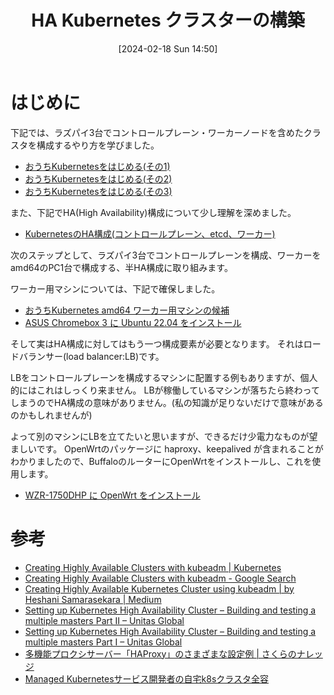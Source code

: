 #+BLOG: wurly-blog
#+POSTID: 1134
#+ORG2BLOG:
#+DATE: [2024-02-18 Sun 14:50]
#+OPTIONS: toc:nil num:nil todo:nil pri:nil tags:nil ^:nil
#+CATEGORY: Kubernetes
#+TAGS: 
#+DESCRIPTION:
#+TITLE: HA Kubernetes クラスターの構築

* はじめに

下記では、ラズパイ3台でコントロールプレーン・ワーカーノードを含めたクラスタを構成するやり方を学びました。

 - [[./?p=1011][おうちKubernetesをはじめる(その1)]]
 - [[./?p=1035][おうちKubernetesをはじめる(その2)]]
 - [[./?p=1055][おうちKubernetesをはじめる(その3)]]

また、下記でHA(High Availability)構成について少し理解を深めました。

 - [[./?p=1090][KubernetesのHA構成(コントロールプレーン、etcd、ワーカー)]]

次のステップとして、ラズパイ3台でコントロールプレーンを構成、ワーカーをamd64のPC1台で構成する、半HA構成に取り組みます。

ワーカー用マシンについては、下記で確保しました。

 - [[./?p=1126][おうちKubernetes amd64 ワーカー用マシンの候補]]
 - [[./?p=1132][ASUS Chromebox 3 に Ubuntu 22.04 をインストール]]

そして実はHA構成に対してはもう一つ構成要素が必要となります。
それはロードバランサー(load balancer:LB)です。

LBをコントロールプレーンを構成するマシンに配置する例もありますが、個人的にはこれはしっくり来ません。
LBが稼働しているマシンが落ちたら終わってしまうのでHA構成の意味がありません。(私の知識が足りないだけで意味があるのかもしれませんが)

よって別のマシンにLBを立てたいと思いますが、できるだけ少電力なものが望ましいです。
OpenWrtのパッケージに haproxy、keepalived が含まれることがわかりましたので、BuffaloのルーターにOpenWrtをインストールし、これを使用します。

 - [[./?p=1260][WZR-1750DHP に OpenWrt をインストール]]

* 参考
 - [[https://kubernetes.io/docs/setup/production-environment/tools/kubeadm/high-availability/][Creating Highly Available Clusters with kubeadm | Kubernetes]]
 - [[https://www.google.com/search?q=Creating+Highly+Available+Clusters+with+kubeadm&sourceid=chrome&ie=UTF-8][Creating Highly Available Clusters with kubeadm - Google Search]]
 - [[https://medium.com/@heshani.samarasekara/creating-highly-available-kubernetes-cluster-using-kubeadm-31cca3fec76e][Creating Highly Available Kubernetes Cluster using kubeadm | by Heshani Samarasekara | Medium]]
 - [[https://www.unitasglobal.co.jp/english/news/?p=258][Setting up Kubernetes High Availability Cluster – Building and testing a multiple masters Part II – Unitas Global]]
 - [[https://www.unitasglobal.co.jp/english/news/?p=256][Setting up Kubernetes High Availability Cluster – Building and testing a multiple masters Part I – Unitas Global]]
 - [[https://knowledge.sakura.ad.jp/8084/][多機能プロクシサーバー「HAProxy」のさまざまな設定例 | さくらのナレッジ]]
 - [[https://zenn.dev/f110/articles/cab6590c4d4bc8][Managed Kubernetesサービス開発者の自宅k8sクラスタ全容]]
